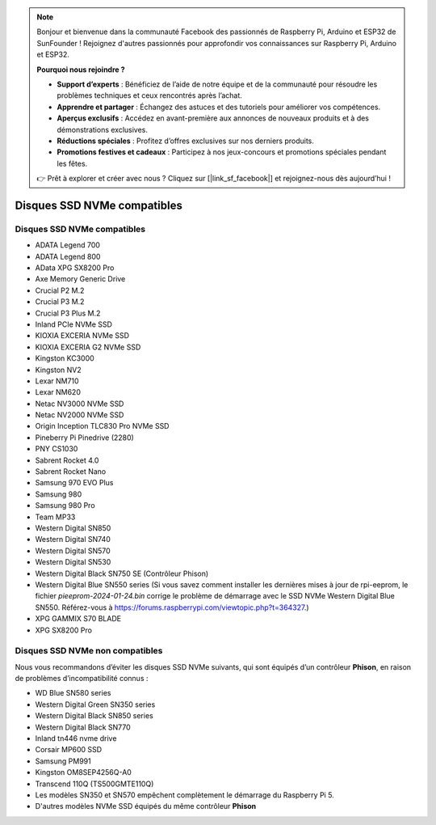 .. note:: 

    Bonjour et bienvenue dans la communauté Facebook des passionnés de Raspberry Pi, Arduino et ESP32 de SunFounder ! Rejoignez d'autres passionnés pour approfondir vos connaissances sur Raspberry Pi, Arduino et ESP32.

    **Pourquoi nous rejoindre ?**

    - **Support d’experts** : Bénéficiez de l’aide de notre équipe et de la communauté pour résoudre les problèmes techniques et ceux rencontrés après l’achat.
    - **Apprendre et partager** : Échangez des astuces et des tutoriels pour améliorer vos compétences.
    - **Aperçus exclusifs** : Accédez en avant-première aux annonces de nouveaux produits et à des démonstrations exclusives.
    - **Réductions spéciales** : Profitez d’offres exclusives sur nos derniers produits.
    - **Promotions festives et cadeaux** : Participez à nos jeux-concours et promotions spéciales pendant les fêtes.

    👉 Prêt à explorer et créer avec nous ? Cliquez sur [|link_sf_facebook|] et rejoignez-nous dès aujourd’hui !

Disques SSD NVMe compatibles
================================

Disques SSD NVMe compatibles
-------------------------------

* ADATA Legend 700  
* ADATA Legend 800  
* AData XPG SX8200 Pro  

* Axe Memory Generic Drive  

* Crucial P2 M.2  
* Crucial P3 M.2  
* Crucial P3 Plus M.2  

* Inland PCIe NVMe SSD  

* KIOXIA EXCERIA NVMe SSD  
* KIOXIA EXCERIA G2 NVMe SSD  

* Kingston KC3000  
* Kingston NV2  

* Lexar NM710  
* Lexar NM620  

* Netac NV3000 NVMe SSD  
* Netac NV2000 NVMe SSD  

* Origin Inception TLC830 Pro NVMe SSD  

* Pineberry Pi Pinedrive (2280)  

* PNY CS1030  

* Sabrent Rocket 4.0  
* Sabrent Rocket Nano  

* Samsung 970 EVO Plus  
* Samsung 980  
* Samsung 980 Pro  

* Team MP33  

* Western Digital SN850  
* Western Digital SN740  
* Western Digital SN570  
* Western Digital SN530  
* Western Digital Black SN750 SE (Contrôleur Phison)  
* Western Digital Blue SN550 series (Si vous savez comment installer les dernières mises à jour de rpi-eeprom, le fichier `pieeprom-2024-01-24.bin` corrige le problème de démarrage avec le SSD NVMe Western Digital Blue SN550. Référez-vous à  
  https://forums.raspberrypi.com/viewtopic.php?t=364327.)  

* XPG GAMMIX S70 BLADE  
* XPG SX8200 Pro  


Disques SSD NVMe non compatibles
---------------------------------

Nous vous recommandons d’éviter les disques SSD NVMe suivants, qui sont équipés d’un contrôleur **Phison**, en raison de problèmes d’incompatibilité connus :

* WD Blue SN580 series  
* Western Digital Green SN350 series  
* Western Digital Black SN850 series  
* Western Digital Black SN770  
* Inland tn446 nvme drive  
* Corsair MP600 SSD  
* Samsung PM991  
* Kingston OM8SEP4256Q-A0  
* Transcend 110Q (TS500GMTE110Q)  
* Les modèles SN350 et SN570 empêchent complètement le démarrage du Raspberry Pi 5.  
* D'autres modèles NVMe SSD équipés du même contrôleur **Phison**
